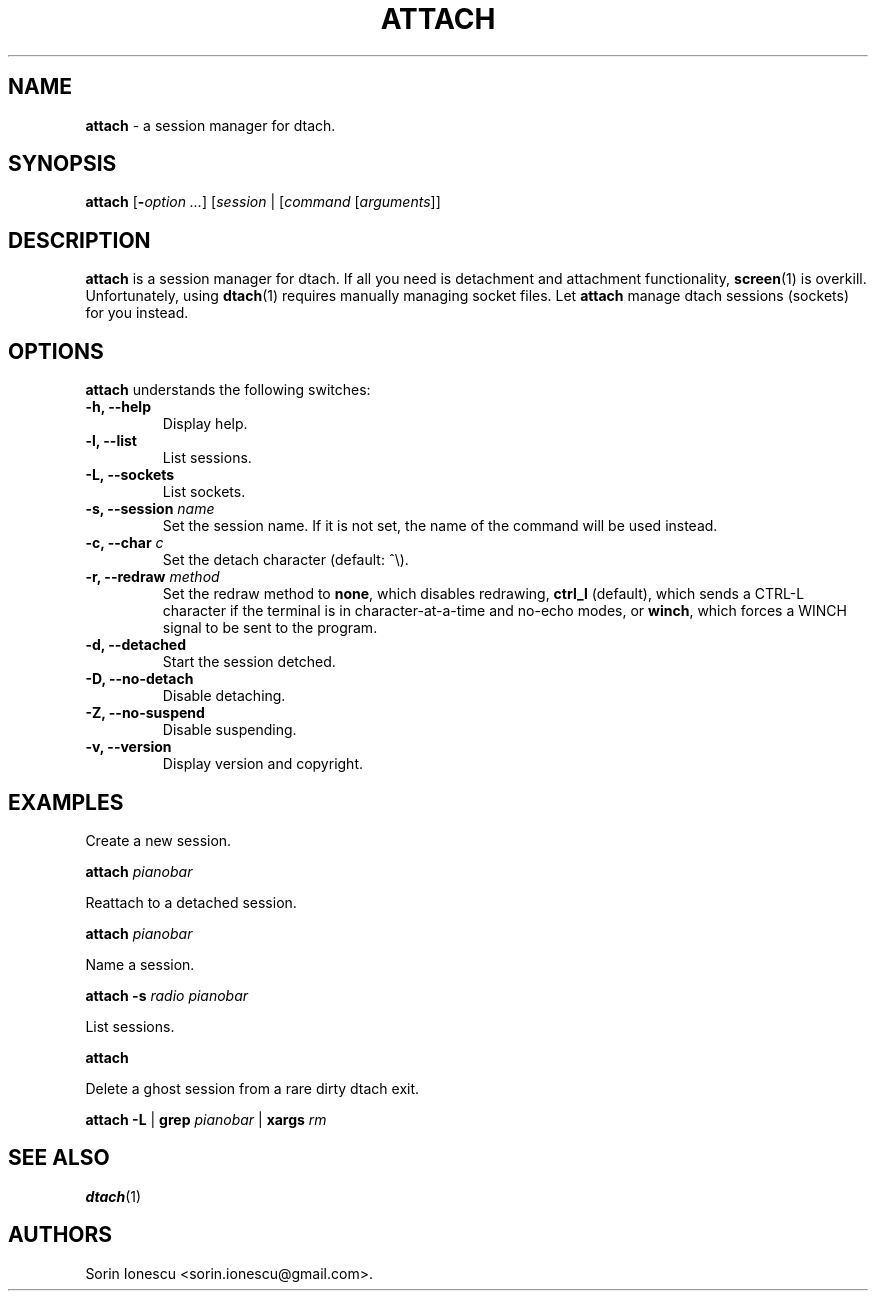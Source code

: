 .\" Copyright (c) 2010 Sorin Ionescu.
.\"
.\" Permission is hereby granted, free of charge, to any person obtaining a copy
.\" of this software and associated documentation files (the "Software"), to deal
.\" in the Software without restriction, including without limitation the rights
.\" to use, copy, modify, merge, publish, distribute, sublicense, and/or sell
.\" copies of the Software, and to permit persons to whom the Software is
.\" furnished to do so, subject to the following conditions:
.\"
.\" The above copyright notice and this permission notice shall be included in
.\" all copies or substantial portions of the Software.
.\"
.\" THE SOFTWARE IS PROVIDED "AS IS", WITHOUT WARRANTY OF ANY KIND, EXPRESS OR
.\" IMPLIED, INCLUDING BUT NOT LIMITED TO THE WARRANTIES OF MERCHANTABILITY,
.\" FITNESS FOR A PARTICULAR PURPOSE AND NONINFRINGEMENT. IN NO EVENT SHALL THE
.\" AUTHORS OR COPYRIGHT HOLDERS BE LIABLE FOR ANY CLAIM, DAMAGES OR OTHER
.\" LIABILITY, WHETHER IN AN ACTION OF CONTRACT, TORT OR OTHERWISE, ARISING FROM,
.\" OUT OF OR IN CONNECTION WITH THE SOFTWARE OR THE USE OR OTHER DEALINGS IN
.\" THE SOFTWARE.
.\"
...
.TH "ATTACH" "1" "2010-12-23" "attach 1\&.0\&.0\&" "attach"
.SH NAME
\fBattach\fP \- a session manager for dtach.

.SH SYNOPSIS
\fBattach\fP [\fB-\fP\fIoption\fP \fI...\fP] [\fIsession\fP | [\fIcommand\fP [\fIarguments\fP]]

.SH DESCRIPTION
\fBattach\fP is a session manager for dtach. If all you need is detachment and attachment functionality, \fBscreen\fP(1) is overkill. Unfortunately, using \fBdtach\fP(1) requires manually managing socket files. Let \fBattach\fP manage dtach sessions (sockets) for you instead.

.SH OPTIONS
\fBattach\fP understands the following switches:
.TP
.B \-h, \-\-help
Display help.
.TP
.B \-l, \-\-list
List sessions.
.TP
.B \-L, \-\-sockets
List sockets.
.TP
.B \-s, \-\-session \fIname\fP
Set the session name. If it is not set, the name of the command will be used instead.
.TP
.B \-c, \-\-char \fIc\fP
Set the detach character (default: ^\\).
.TP
.B \-r, \-\-redraw \fImethod\fP
Set the redraw method to \fBnone\fP, which disables redrawing, \fBctrl_l\fP (default), which sends a CTRL-L character if the terminal is in character-at-a-time and no-echo modes, or \fBwinch\fP, which forces a WINCH signal to be sent to the program.
.TP
.B \-d, \-\-detached
Start the session detched.
.TP
.B \-D, \-\-no-detach
Disable detaching.
.TP
.B \-Z, \-\-no-suspend
Disable suspending.
.TP
.B \-v, \-\-version
Display version and copyright.

.SH EXAMPLES

Create a new session.

    \fBattach\fP \fIpianobar\fP

Reattach to a detached session.

    \fBattach\fP \fIpianobar\fP

Name a session.

    \fBattach\fP \fB-s\fP \fIradio\fP \fIpianobar\fP

List sessions.

    \fBattach\fP

Delete a ghost session from a rare dirty dtach exit.

    \fBattach\fP \fB-L\fP | \fBgrep\fP \fIpianobar\fP | \fBxargs\fP \fIrm\fP

.SH "SEE ALSO"
\fBdtach\fP(1)

.SH AUTHORS
Sorin Ionescu <sorin.ionescu@gmail.com\>.
